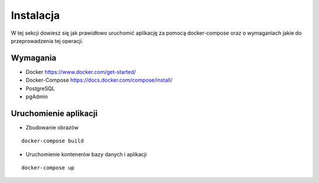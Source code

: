 Instalacja
================

W tej sekcji dowiesz się jak prawidłowo uruchomić aplikację za pomocą
docker-compose oraz o wymaganiach jakie do przeprowadzenia tej operacji.

Wymagania
---------------

* Docker https://www.docker.com/get-started/
* Docker-Compose https://docs.docker.com/compose/install/
* PostgreSQL
* pgAdmin

Uruchomienie aplikacji
------------------------

* Zbudowanie obrazów

::

    docker-compose build

* Uruchomienie kontenerów bazy danych i aplikacji

::

    docker-compose up

